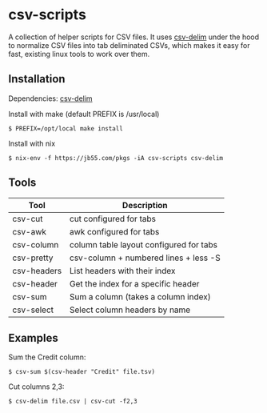 
* csv-scripts

  A collection of helper scripts for CSV files. It uses
  [[https://github.com/jb55/csv-delim][csv-delim]] under the hood to normalize CSV
  files into tab deliminated CSVs, which makes it easy for fast, existing linux
  tools to work over them.

** Installation

  Dependencies: [[https://github.com/jb55/csv-delim][csv-delim]]

  Install with make (default PREFIX is /usr/local)

: $ PREFIX=/opt/local make install

  Install with nix

: $ nix-env -f https://jb55.com/pkgs -iA csv-scripts csv-delim

** Tools

| Tool        | Description                             |
|-------------+-----------------------------------------|
| csv-cut     | cut configured for tabs                 |
| csv-awk     | awk configured for tabs                 |
| csv-column  | column table layout configured for tabs |
| csv-pretty  | csv-column + numbered lines + less -S   |
| csv-headers | List headers with their index           |
| csv-header  | Get the index for a specific header     |
| csv-sum     | Sum a column (takes a column index)     |
| csv-select  | Select column headers by name           |

** Examples

Sum the Credit column:

: $ csv-sum $(csv-header "Credit" file.tsv)

Cut columns 2,3:

: $ csv-delim file.csv | csv-cut -f2,3
